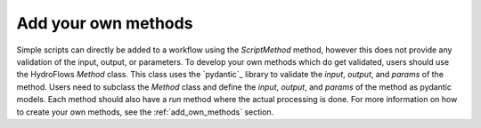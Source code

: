 .. _add_own_methods:

Add your own methods
=====================

Simple scripts can directly be added to a workflow using the `ScriptMethod` method, however this does not provide any validation of the input, output, or parameters.
To develop your own methods which do get validated, users should use the HydroFlows `Method` class.
This class uses the `pydantic`_ library to validate the `input`, `output`, and `params` of the method.
Users need to subclass the `Method` class and define the `input`, `output`, and `params` of the method as pydantic models.
Each method should also have a `run` method where the actual processing is done.
For more information on how to create your own methods, see the :ref:`add_own_methods` section.
